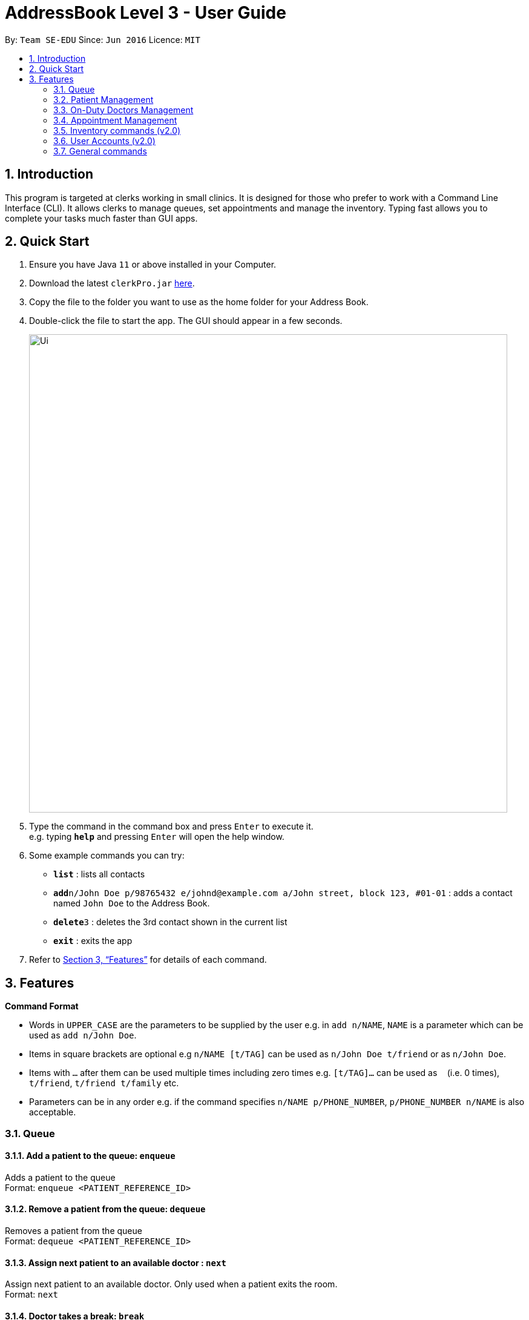 = AddressBook Level 3 - User Guide
:site-section: UserGuide
:toc:
:toc-title:
:toc-placement: preamble
:sectnums:
:imagesDir: images
:stylesDir: stylesheets
:xrefstyle: full
:experimental:
ifdef::env-github[]
:tip-caption: :bulb:
:note-caption: :information_source:
endif::[]
:repoURL: https://github.com/se-edu/addressbook-level3

By: `Team SE-EDU`      Since: `Jun 2016`      Licence: `MIT`

== Introduction

This program is targeted at clerks working in small clinics. It is designed for those who prefer to work with a Command Line Interface (CLI). It allows clerks to manage queues, set appointments and manage the inventory. Typing fast allows you to complete your tasks much faster than GUI apps.

== Quick Start

.  Ensure you have Java `11` or above installed in your Computer.
.  Download the latest `clerkPro.jar` link:{repoURL}/releases[here].
.  Copy the file to the folder you want to use as the home folder for your Address Book.
.  Double-click the file to start the app. The GUI should appear in a few seconds.
+
image::Ui.png[width="790"]
+
.  Type the command in the command box and press kbd:[Enter] to execute it. +
e.g. typing *`help`* and pressing kbd:[Enter] will open the help window.
.  Some example commands you can try:

* *`list`* : lists all contacts
* **`add`**`n/John Doe p/98765432 e/johnd@example.com a/John street, block 123, #01-01` : adds a contact named `John Doe` to the Address Book.
* **`delete`**`3` : deletes the 3rd contact shown in the current list
* *`exit`* : exits the app

.  Refer to <<Features>> for details of each command.

[[Features]]


== Features

====
*Command Format*

* Words in `UPPER_CASE` are the parameters to be supplied by the user e.g. in `add n/NAME`, `NAME` is a parameter which can be used as `add n/John Doe`.
* Items in square brackets are optional e.g `n/NAME [t/TAG]` can be used as `n/John Doe t/friend` or as `n/John Doe`.
* Items with `…`​ after them can be used multiple times including zero times e.g. `[t/TAG]...` can be used as `{nbsp}` (i.e. 0 times), `t/friend`, `t/friend t/family` etc.
* Parameters can be in any order e.g. if the command specifies `n/NAME p/PHONE_NUMBER`, `p/PHONE_NUMBER n/NAME` is also acceptable.
====

=== Queue

==== Add a patient to the queue: `enqueue` ====
Adds a patient to the queue +
Format: `enqueue <PATIENT_REFERENCE_ID>`

==== Remove a patient from the queue: `dequeue` ====
Removes a patient from the queue +
Format: `dequeue <PATIENT_REFERENCE_ID>`

==== Assign next patient to an available doctor : `next` ====

Assign next patient to an available doctor. Only used when a patient exits the room. +
Format: `next`

==== Doctor takes a break: `break`  ====

Doctor takes a break, the room becomes unavailable. +
Format: `break break <ROOM_NUMBER>`

==== Doctor resumes his/her duty: `resume` ====
Doctor resumes his/her duty and can now serve patients. +
Format: `resume <ROOM_NUMBER>`


=== Patient Management

==== Searches patient by arguments: `patient` ====
Finds patients whose names contain any of the given keywords +
Format: `patient <PATIENT_REFERENCE_ID> | <PATIENT_NAME> | <PHONE_NUM>`

==== Registers a new patient: `register` ====
Registers a new patient +
Format: ` register -name|-n <PATIENT_NAME> -ic|-i <PATIENT_IC> -hp <PHONE_NUM> -email|-e <EMAIL> [-address|-a <ADDRESS>] [-remark|-r <REMARK>]
`

==== Updates patients’ profiles: `update` ====
If user is in the patients listing screen, updates any change for patients’ profiles +
Format: `update <ENTRY_ID> [-name|-n <PATIENT_NAME>] [-ic|-i <PATIENT_IC>] [-hp <PHONE_NUM>] [-email|-e <EMAIL>] [-address|-a <ADDRESS>] [-remark|-r <REMARK>]
`


=== On-Duty Doctors Management ===

==== Views doctors on shift: `doctors` ====

Displays doctors currently on shift +
Format: `doctors [<DOCTOR_NAME>]`

==== Register a new doctor: `newdoctor` ====
Hires a new doctor. +
Format: `newdoctor [-name|-n <DOCTOR_NAME>] [-hp <PHONE_NUM>] +
 [-email|-e <EMAIL>] [-remark|-r <REMARK>]`

==== Update a patient's profile: `update` ====

If user is in the doctors listing screen, updates any change for patients’ profiles. +
Format: `update <ENTRY_ID> [-name|-n <DOCTOR_NAME>]+
[-ic|-i <DOCTOR_IC>] [-hp <PHONE_NUM>] [-email|-e <EMAIL>] [-address|-a <ADDRESS>] +
[-remark|-r <REMARK>]`

==== Updates patients’ profiles: `onduty` ====
Marks the doctor as on-duty and stationed in the given room number. +
Patients can be directed to the specified doctor. +
Format: `onduty <ROOM_NUMBER> <DOCTOR_NAME>`

==== Updates patients’ profiles: `offduty` ====
Marks the doctor as off-duty. Patients can not be directed to the specified doctor.
Format: `offduty <DOCTOR_NAME>`


=== Appointment Management

==== Displays all appointments: `appointments` ====
Displays a sorted list of upcoming appointments +
Format: `appointments [-date|-d <DATE>] [-patient|-p <PATIENT_NAME | PATIENT_IC>]`

==== Cancels an appointment: `cancel` ====
Deletes the specified person from the date, use system time (TODAY) if not specified +
Format: ` cancel <PATIENT_NAME | PATIENT_IC> -date|-d <DATETIME>
`

==== Changes the appointment date: ` change ` ====
Changes and updates to a new appointment date for a patients, use system date (TODAY) if not  +
Format: `change [-name|-n <PATIENT_NAME>] [-ic|-i <PATIENT_IC>] [-date|-d <DATETIME>]`

==== Shows the empty slots: ` slot ` ====
List all the available empty slots (with the specific doctor) for patients to choose for appointment +
Format: `slot [-date <DATETIME>] [-doctor <DOCTOR_NAME>]`


==== Display patients who have missed their appointment and have yet to be notified: `missed` ====
Display all patients who have missed their appointments that are not yet settled. If date is given, display all patients who have missed their appointments on that specified date regardless if they have been contacted. Acts as a todo list when date is not given.
Format: `missed [-date <DATETIME>]`

==== Sets missed appointments as settled/notified: `settle` ====
Settles the missed appointments for respective patients.
Format: `settle <PATIENT_NAME|PATIENT_IC>`

=== Inventory commands (v2.0) ===

==== Views the inventory: `inventory` ====
Displays the medicine inventory +
Format: `inventory`

==== Views the inventory: `prescription` ====
Displays the prescription. A prescription is a list of medications prescribed by the doctor. +
Format: `prescription [-id] <PRESCRIPTION_ID>`

=== User Accounts (v2.0) ===
==== Login: `login` ====
Login with your username and password. The user will then be prompted to enter their password. +
Format: `login <USER_NAME>`

==== Logout: `logout` ====
Logout from your account +
Format: `logout`

=== General commands ===
==== Viewing help: `help` ====
Lists all the useful commands +
Format: `help`

==== Exits program: `exit` ====
Exits the program +
Format: `exit`

==== Undo action: `undo` ====
Undo an action +
Format: `undo`

==== Creates, updates or removes an alias command: `alias` ====
Tags an alias name to a reserved command. More specifically,
one of the following will happen depending on the parameters of the function.
Please note that the user can not remap a reserved command.
A new alias command is created if the alias does not exist.
Remaps an existing alias command to a reserved command if the alias exist.
If the reserved command is not specified, the alias is unregistered if it exists.

Format: `alias <Alias_Name> [<Reserved_Command>]`